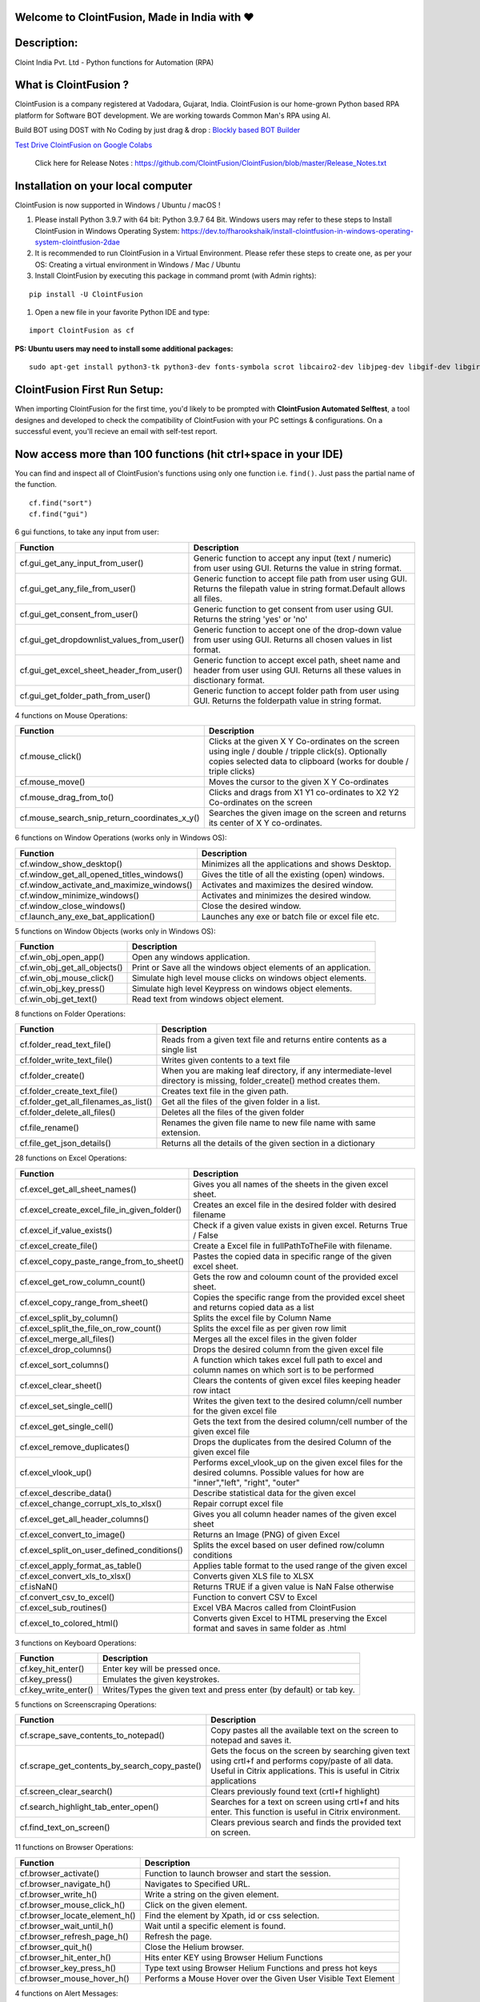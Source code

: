Welcome to  ClointFusion, Made in India with ❤️
===============================================

Description:
============

Cloint India Pvt. Ltd - Python functions for Automation (RPA)

What is ClointFusion ?
======================

ClointFusion is a company registered at Vadodara, Gujarat, India.
ClointFusion is our home-grown Python based RPA platform for Software
BOT development. We are working towards Common Man's RPA using AI.

|PyPI| |PyPI - License| |PyPI - Status| |ClointFusion| |PyPI -
Downloads| |Libraries.io SourceRank| |PyPI - Format| |GitHub
contributors| |GitHub last commit|

|GitHub Repo stars| |Twitter URL| |YouTube Channel Subscribers| |Twitter
Follow|

Build BOT using DOST with No Coding by just drag & drop : `Blockly based BOT Builder`_ 

.. _Blockly based BOT Builder: https://dost.clointfusion.com

`Test Drive ClointFusion on Google Colabs`_ 

.. _Test Drive ClointFusion on Google Colabs: https://colab.research.google.com/github/ClointFusion/ClointFusion/blob/master/ClointFusion_Labs.ipynb
   
    Click here for Release Notes : https://github.com/ClointFusion/ClointFusion/blob/master/Release_Notes.txt

Installation on your local computer
===================================

ClointFusion is now supported in Windows / Ubuntu / macOS !

#. Please install Python 3.9.7 with 64 bit: Python 3.9.7 64 Bit. Windows
   users may refer to these steps to Install ClointFusion in Windows
   Operating System: https://dev.to/fharookshaik/install-clointfusion-in-windows-operating-system-clointfusion-2dae

#. It is recommended to run ClointFusion in a Virtual Environment. Please refer these steps to create one, as per your OS: Creating a    virtual environment in Windows / Mac / Ubuntu

#. Install ClointFusion by executing this package in command promt (with Admin rights):

::

    pip install -U ClointFusion

#. Open a new file in your favorite Python IDE and type:

::

    import ClointFusion as cf

**PS: Ubuntu users may need to install some additional packages:**

::

    sudo apt-get install python3-tk python3-dev fonts-symbola scrot libcairo2-dev libjpeg-dev libgif-dev libgirepository1.0-dev python3-apt python3-xlib

ClointFusion First Run Setup:
=============================

When importing ClointFusion for the first time, you'd likely to be prompted with **ClointFusion Automated Selftest**, a tool designes and developed to check the compatibility of ClointFusion with your PC settings & configurations. On a successful event, you'll recieve an email with self-test report.

**Now access more than 100 functions (hit ctrl+space in your IDE)**
===================================================================

You can find and inspect all of ClointFusion's functions using only one
function i.e. ``find()``. Just pass the partial name of the function.

::

    cf.find("sort")
    cf.find("gui")


6 gui functions, to take any input from user:

+---------------------------------------------------+-------------------------------------------------------------------------------------------------------------------------------------+
| Function                                          | Description                                                                                                                         |
+===================================================+=====================================================================================================================================+
| cf.gui\_get\_any\_input\_from\_user()             | Generic function to accept any input (text / numeric) from user using GUI. Returns the value in string format.                      |
+---------------------------------------------------+-------------------------------------------------------------------------------------------------------------------------------------+
| cf.gui\_get\_any\_file\_from\_user()              | Generic function to accept file path from user using GUI. Returns the filepath value in string format.Default allows all files.     |
+---------------------------------------------------+-------------------------------------------------------------------------------------------------------------------------------------+
| cf.gui\_get\_consent\_from\_user()                | Generic function to get consent from user using GUI. Returns the string 'yes' or 'no'                                               |
+---------------------------------------------------+-------------------------------------------------------------------------------------------------------------------------------------+
| cf.gui\_get\_dropdownlist\_values\_from\_user()   | Generic function to accept one of the drop-down value from user using GUI. Returns all chosen values in list format.                |
+---------------------------------------------------+-------------------------------------------------------------------------------------------------------------------------------------+
| cf.gui\_get\_excel\_sheet\_header\_from\_user()   | Generic function to accept excel path, sheet name and header from user using GUI. Returns all these values in disctionary format.   |
+---------------------------------------------------+-------------------------------------------------------------------------------------------------------------------------------------+
| cf.gui\_get\_folder\_path\_from\_user()           | Generic function to accept folder path from user using GUI. Returns the folderpath value in string format.                          |
+---------------------------------------------------+-------------------------------------------------------------------------------------------------------------------------------------+

.. image:: https://warehouse-camo.ingress.cmh1.psfhosted.org/66c1dcb6ec6a32785f96e873fd6d6cdd33e66f0b/68747470733a2f2f6769746875622e636f6d2f436c6f696e74467573696f6e2f496d6167655f49434f4e535f474946732f626c6f622f6d61696e2f46756e6374696f6e732532304c69676874253230474946732f6775695f66756e6374696f6e2e6769663f7261773d74727565


4 functions on Mouse Operations:

+-------------------------------------------------------+-------------------------------------------------------------------------------------------------------------------------------------------------------------------------------+
| Function                                              | Description                                                                                                                                                                   |
+=======================================================+===============================================================================================================================================================================+
| cf.mouse\_click()                                     | Clicks at the given X Y Co-ordinates on the screen using ingle / double / tripple click(s). Optionally copies selected data to clipboard (works for double / triple clicks)   |
+-------------------------------------------------------+-------------------------------------------------------------------------------------------------------------------------------------------------------------------------------+
| cf.mouse\_move()                                      | Moves the cursor to the given X Y Co-ordinates                                                                                                                                |
+-------------------------------------------------------+-------------------------------------------------------------------------------------------------------------------------------------------------------------------------------+
| cf.mouse\_drag\_from\_to()                            | Clicks and drags from X1 Y1 co-ordinates to X2 Y2 Co-ordinates on the screen                                                                                                  |
+-------------------------------------------------------+-------------------------------------------------------------------------------------------------------------------------------------------------------------------------------+
| cf.mouse\_search\_snip\_return\_coordinates\_x\_y()   | Searches the given image on the screen and returns its center of X Y co-ordinates.                                                                                            |
+-------------------------------------------------------+-------------------------------------------------------------------------------------------------------------------------------------------------------------------------------+

.. image:: https://warehouse-camo.ingress.cmh1.psfhosted.org/d3b8eb6c9a011158c6a6bdb2630512a9b22fcafa/68747470733a2f2f6769746875622e636f6d2f436c6f696e74467573696f6e2f496d6167655f49434f4e535f474946732f626c6f622f6d61696e2f4d6f7573655f4f7065726174696f6e732e6769663f7261773d74727565

6 functions on Window Operations (works only in Windows OS):

+--------------------------------------------------+-------------------------------------------------------+
| Function                                         | Description                                           |
+==================================================+=======================================================+
| cf.window\_show\_desktop()                       | Minimizes all the applications and shows Desktop.     |
+--------------------------------------------------+-------------------------------------------------------+
| cf.window\_get\_all\_opened\_titles\_windows()   | Gives the title of all the existing (open) windows.   |
+--------------------------------------------------+-------------------------------------------------------+
| cf.window\_activate\_and\_maximize\_windows()    | Activates and maximizes the desired window.           |
+--------------------------------------------------+-------------------------------------------------------+
| cf.window\_minimize\_windows()                   | Activates and minimizes the desired window.           |
+--------------------------------------------------+-------------------------------------------------------+
| cf.window\_close\_windows()                      | Close the desired window.                             |
+--------------------------------------------------+-------------------------------------------------------+
| cf.launch\_any\_exe\_bat\_application()          | Launches any exe or batch file or excel file etc.     |
+--------------------------------------------------+-------------------------------------------------------+

.. image:: https://warehouse-camo.ingress.cmh1.psfhosted.org/bb89fdfa4911bfd629739b6702e74dd6d701775d/68747470733a2f2f6769746875622e636f6d2f436c6f696e74467573696f6e2f496d6167655f49434f4e535f474946732f626c6f622f6d61696e2f46756e6374696f6e732532304c69676874253230474946732f57696e646f77204f7065726174696f6e732e6769663f7261773d74727565

5 functions on Window Objects (works only in Windows OS):

+------------------------------------+--------------------------------------------------------------------+
| Function                           | Description                                                        |
+====================================+====================================================================+
| cf.win\_obj\_open\_app()           | Open any windows application.                                      |
+------------------------------------+--------------------------------------------------------------------+
| cf.win\_obj\_get\_all\_objects()   | Print or Save all the windows object elements of an application.   |
+------------------------------------+--------------------------------------------------------------------+
| cf.win\_obj\_mouse\_click()        | Simulate high level mouse clicks on windows object elements.       |
+------------------------------------+--------------------------------------------------------------------+
| cf.win\_obj\_key\_press()          | Simulate high level Keypress on windows object elements.           |
+------------------------------------+--------------------------------------------------------------------+
| cf.win\_obj\_get\_text()           | Read text from windows object element.                             |
+------------------------------------+--------------------------------------------------------------------+

.. image:: https://warehouse-camo.ingress.cmh1.psfhosted.org/e3ee83b298b248b219903b53b4c8eb476f8fadd7/68747470733a2f2f6769746875622e636f6d2f436c6f696e74467573696f6e2f496d6167655f49434f4e535f474946732f626c6f622f6d61696e2f57696e646f77735f4f626a6563745f4f7065726174696f6e2e6769663f7261773d74727565 

8 functions on Folder Operations:

+----------------------------------------------+-----------------------------------------------------------------------------------------------------------------------------+
| Function                                     | Description                                                                                                                 |
+==============================================+=============================================================================================================================+
| cf.folder\_read\_text\_file()                | Reads from a given text file and returns entire contents as a single list                                                   |
+----------------------------------------------+-----------------------------------------------------------------------------------------------------------------------------+
| cf.folder\_write\_text\_file()               | Writes given contents to a text file                                                                                        |
+----------------------------------------------+-----------------------------------------------------------------------------------------------------------------------------+
| cf.folder\_create()                          | When you are making leaf directory, if any intermediate-level directory is missing, folder\_create() method creates them.   |
+----------------------------------------------+-----------------------------------------------------------------------------------------------------------------------------+
| cf.folder\_create\_text\_file()              | Creates text file in the given path.                                                                                        |
+----------------------------------------------+-----------------------------------------------------------------------------------------------------------------------------+
| cf.folder\_get\_all\_filenames\_as\_list()   | Get all the files of the given folder in a list.                                                                            |
+----------------------------------------------+-----------------------------------------------------------------------------------------------------------------------------+
| cf.folder\_delete\_all\_files()              | Deletes all the files of the given folder                                                                                   |
+----------------------------------------------+-----------------------------------------------------------------------------------------------------------------------------+
| cf.file\_rename()                            | Renames the given file name to new file name with same extension.                                                           |
+----------------------------------------------+-----------------------------------------------------------------------------------------------------------------------------+
| cf.file\_get\_json\_details()                | Returns all the details of the given section in a dictionary                                                                |
+----------------------------------------------+-----------------------------------------------------------------------------------------------------------------------------+

.. image:: https://warehouse-camo.ingress.cmh1.psfhosted.org/9001e5c6067646aaf25f14e2ec0104eabbeb75ce/68747470733a2f2f6769746875622e636f6d2f436c6f696e74467573696f6e2f496d6167655f49434f4e535f474946732f626c6f622f6d61696e2f466f6c6465725f4f7065726174696f6e732e6769663f7261773d74727565

28 functions on Excel Operations: 

+------------------------------------------------------+--------------------------------------------------------------------------------------------------------------------------------------------+
| Function                                             | Description                                                                                                                                |
+======================================================+============================================================================================================================================+
| cf.excel\_get\_all\_sheet\_names()                   | Gives you all names of the sheets in the given excel sheet.                                                                                |
+------------------------------------------------------+--------------------------------------------------------------------------------------------------------------------------------------------+
| cf.excel\_create\_excel\_file\_in\_given\_folder()   | Creates an excel file in the desired folder with desired filename                                                                          |
+------------------------------------------------------+--------------------------------------------------------------------------------------------------------------------------------------------+
| cf.excel\_if\_value\_exists()                        | Check if a given value exists in given excel. Returns True / False                                                                         |
+------------------------------------------------------+--------------------------------------------------------------------------------------------------------------------------------------------+
| cf.excel\_create\_file()                             | Create a Excel file in fullPathToTheFile with filename.                                                                                    |
+------------------------------------------------------+--------------------------------------------------------------------------------------------------------------------------------------------+
| cf.excel\_copy\_paste\_range\_from\_to\_sheet()      | Pastes the copied data in specific range of the given excel sheet.                                                                         |
+------------------------------------------------------+--------------------------------------------------------------------------------------------------------------------------------------------+
| cf.excel\_get\_row\_column\_count()                  | Gets the row and coloumn count of the provided excel sheet.                                                                                |
+------------------------------------------------------+--------------------------------------------------------------------------------------------------------------------------------------------+
| cf.excel\_copy\_range\_from\_sheet()                 | Copies the specific range from the provided excel sheet and returns copied data as a list                                                  |
+------------------------------------------------------+--------------------------------------------------------------------------------------------------------------------------------------------+
| cf.excel\_split\_by\_column()                        | Splits the excel file by Column Name                                                                                                       |
+------------------------------------------------------+--------------------------------------------------------------------------------------------------------------------------------------------+
| cf.excel\_split\_the\_file\_on\_row\_count()         | Splits the excel file as per given row limit                                                                                               |
+------------------------------------------------------+--------------------------------------------------------------------------------------------------------------------------------------------+
| cf.excel\_merge\_all\_files()                        | Merges all the excel files in the given folder                                                                                             |
+------------------------------------------------------+--------------------------------------------------------------------------------------------------------------------------------------------+
| cf.excel\_drop\_columns()                            | Drops the desired column from the given excel file                                                                                         |
+------------------------------------------------------+--------------------------------------------------------------------------------------------------------------------------------------------+
| cf.excel\_sort\_columns()                            | A function which takes excel full path to excel and column names on which sort is to be performed                                          |
+------------------------------------------------------+--------------------------------------------------------------------------------------------------------------------------------------------+
| cf.excel\_clear\_sheet()                             | Clears the contents of given excel files keeping header row intact                                                                         |
+------------------------------------------------------+--------------------------------------------------------------------------------------------------------------------------------------------+
| cf.excel\_set\_single\_cell()                        | Writes the given text to the desired column/cell number for the given excel file                                                           |
+------------------------------------------------------+--------------------------------------------------------------------------------------------------------------------------------------------+
| cf.excel\_get\_single\_cell()                        | Gets the text from the desired column/cell number of the given excel file                                                                  |
+------------------------------------------------------+--------------------------------------------------------------------------------------------------------------------------------------------+
| cf.excel\_remove\_duplicates()                       | Drops the duplicates from the desired Column of the given excel file                                                                       |
+------------------------------------------------------+--------------------------------------------------------------------------------------------------------------------------------------------+
| cf.excel\_vlook\_up()                                | Performs excel\_vlook\_up on the given excel files for the desired columns. Possible values for how are "inner","left", "right", "outer"   |
+------------------------------------------------------+--------------------------------------------------------------------------------------------------------------------------------------------+
| cf.excel\_describe\_data()                           | Describe statistical data for the given excel                                                                                              |
+------------------------------------------------------+--------------------------------------------------------------------------------------------------------------------------------------------+
| cf.excel\_change\_corrupt\_xls\_to\_xlsx()           | Repair corrupt excel file                                                                                                                  |
+------------------------------------------------------+--------------------------------------------------------------------------------------------------------------------------------------------+
| cf.excel\_get\_all\_header\_columns()                | Gives you all column header names of the given excel sheet                                                                                 |
+------------------------------------------------------+--------------------------------------------------------------------------------------------------------------------------------------------+
| cf.excel\_convert\_to\_image()                       | Returns an Image (PNG) of given Excel                                                                                                      |
+------------------------------------------------------+--------------------------------------------------------------------------------------------------------------------------------------------+
| cf.excel\_split\_on\_user\_defined\_conditions()     | Splits the excel based on user defined row/column conditions                                                                               |
+------------------------------------------------------+--------------------------------------------------------------------------------------------------------------------------------------------+
| cf.excel\_apply\_format\_as\_table()                 | Applies table format to the used range of the given excel                                                                                  |
+------------------------------------------------------+--------------------------------------------------------------------------------------------------------------------------------------------+
| cf.excel\_convert\_xls\_to\_xlsx()                   | Converts given XLS file to XLSX                                                                                                            |
+------------------------------------------------------+--------------------------------------------------------------------------------------------------------------------------------------------+
| cf.isNaN()                                           | Returns TRUE if a given value is NaN False otherwise                                                                                       |
+------------------------------------------------------+--------------------------------------------------------------------------------------------------------------------------------------------+
| cf.convert\_csv\_to\_excel()                         | Function to convert CSV to Excel                                                                                                           |
+------------------------------------------------------+--------------------------------------------------------------------------------------------------------------------------------------------+
| cf.excel\_sub\_routines()                            | Excel VBA Macros called from ClointFusion                                                                                                  |
+------------------------------------------------------+--------------------------------------------------------------------------------------------------------------------------------------------+
| cf.excel\_to\_colored\_html()                        | Converts given Excel to HTML preserving the Excel format and saves in same folder as .html                                                 |
+------------------------------------------------------+--------------------------------------------------------------------------------------------------------------------------------------------+

.. image:: https://warehouse-camo.ingress.cmh1.psfhosted.org/fbce770c272c29a3be96c9b514c55ac2e8f47a57/68747470733a2f2f6769746875622e636f6d2f436c6f696e74467573696f6e2f496d6167655f49434f4e535f474946732f626c6f622f6d61696e2f457863656c5f4f7065726174696f6e732e6769663f7261773d74727565

3 functions on Keyboard Operations:

+--------------------------+------------------------------------------------------------------------+
| Function                 | Description                                                            |
+==========================+========================================================================+
| cf.key\_hit\_enter()     | Enter key will be pressed once.                                        |
+--------------------------+------------------------------------------------------------------------+
| cf.key\_press()          | Emulates the given keystrokes.                                         |
+--------------------------+------------------------------------------------------------------------+
| cf.key\_write\_enter()   | Writes/Types the given text and press enter (by default) or tab key.   |
+--------------------------+------------------------------------------------------------------------+

.. image:: https://warehouse-camo.ingress.cmh1.psfhosted.org/f7681d2c8bd0ab61ba7daf0a495fadb6bc793345/68747470733a2f2f6769746875622e636f6d2f436c6f696e74467573696f6e2f496d6167655f49434f4e535f474946732f626c6f622f6d61696e2f4b425f4f7065726174696f6e732e6769663f7261773d74727565

5 functions on Screenscraping Operations:

+-------------------------------------------------------+-------------------------------------------------------------------------------------------------------------------------------------------------------------------------------+
| Function                                              | Description                                                                                                                                                                   |
+=======================================================+===============================================================================================================================================================================+
| cf.scrape\_save\_contents\_to\_notepad()              | Copy pastes all the available text on the screen to notepad and saves it.                                                                                                     |
+-------------------------------------------------------+-------------------------------------------------------------------------------------------------------------------------------------------------------------------------------+
| cf.scrape\_get\_contents\_by\_search\_copy\_paste()   | Gets the focus on the screen by searching given text using crtl+f and performs copy/paste of all data. Useful in Citrix applications. This is useful in Citrix applications   |
+-------------------------------------------------------+-------------------------------------------------------------------------------------------------------------------------------------------------------------------------------+
| cf.screen\_clear\_search()                            | Clears previously found text (crtl+f highlight)                                                                                                                               |
+-------------------------------------------------------+-------------------------------------------------------------------------------------------------------------------------------------------------------------------------------+
| cf.search\_highlight\_tab\_enter\_open()              | Searches for a text on screen using crtl+f and hits enter. This function is useful in Citrix environment.                                                                     |
+-------------------------------------------------------+-------------------------------------------------------------------------------------------------------------------------------------------------------------------------------+
| cf.find\_text\_on\_screen()                           | Clears previous search and finds the provided text on screen.                                                                                                                 |
+-------------------------------------------------------+-------------------------------------------------------------------------------------------------------------------------------------------------------------------------------+

.. image:: https://warehouse-camo.ingress.cmh1.psfhosted.org/a2c418b0981d64c335f53e3edf7733ec63098189/68747470733a2f2f6769746875622e636f6d2f436c6f696e74467573696f6e2f496d6167655f49434f4e535f474946732f626c6f622f6d61696e2f53637265656e5f5363726170696e672e6769663f7261773d74727565

11 functions on Browser Operations:

+------------------------------------+-------------------------------------------------------------------+
| Function                           | Description                                                       |
+====================================+===================================================================+
| cf.browser\_activate()             | Function to launch browser and start the session.                 |
+------------------------------------+-------------------------------------------------------------------+
| cf.browser\_navigate\_h()          | Navigates to Specified URL.                                       |
+------------------------------------+-------------------------------------------------------------------+
| cf.browser\_write\_h()             | Write a string on the given element.                              |
+------------------------------------+-------------------------------------------------------------------+
| cf.browser\_mouse\_click\_h()      | Click on the given element.                                       |
+------------------------------------+-------------------------------------------------------------------+
| cf.browser\_locate\_element\_h()   | Find the element by Xpath, id or css selection.                   |
+------------------------------------+-------------------------------------------------------------------+
| cf.browser\_wait\_until\_h()       | Wait until a specific element is found.                           |
+------------------------------------+-------------------------------------------------------------------+
| cf.browser\_refresh\_page\_h()     | Refresh the page.                                                 |
+------------------------------------+-------------------------------------------------------------------+
| cf.browser\_quit\_h()              | Close the Helium browser.                                         |
+------------------------------------+-------------------------------------------------------------------+
| cf.browser\_hit\_enter\_h()        | Hits enter KEY using Browser Helium Functions                     |
+------------------------------------+-------------------------------------------------------------------+
| cf.browser\_key\_press\_h()        | Type text using Browser Helium Functions and press hot keys       |
+------------------------------------+-------------------------------------------------------------------+
| cf.browser\_mouse\_hover\_h()      | Performs a Mouse Hover over the Given User Visible Text Element   |
+------------------------------------+-------------------------------------------------------------------+

.. image:: https://warehouse-camo.ingress.cmh1.psfhosted.org/380c464f648851b4f2b8341e9acfeab795fcc3b5/68747470733a2f2f6769746875622e636f6d2f436c6f696e74467573696f6e2f496d6167655f49434f4e535f474946732f626c6f622f6d61696e2f46756e6374696f6e732532304c69676874253230474946732f62726f777365725f66756e6374696f6e732e6769663f7261773d74727565

4 functions on Alert Messages:

+--------------------------------------+----------------------------------------------------------------------------------------------------------------------------------------------------------------------+
| Function                             | Description                                                                                                                                                          |
+======================================+======================================================================================================================================================================+
| cf.message\_counter\_down\_timer()   | Function to show count-down timer. Default is 5 seconds.                                                                                                             |
+--------------------------------------+----------------------------------------------------------------------------------------------------------------------------------------------------------------------+
| cf.message\_pop\_up()                | Specified message will popup on the screen for a specified duration of time.                                                                                         |
+--------------------------------------+----------------------------------------------------------------------------------------------------------------------------------------------------------------------+
| cf.message\_flash()                  | Specified msg will popup for a specified duration of time with OK button.                                                                                            |
+--------------------------------------+----------------------------------------------------------------------------------------------------------------------------------------------------------------------+
| cf.message\_toast()                  | Function for displaying Windows 10 Toast Notifications. Pass website URL OR file / folder path that needs to be opened when user clicks on the toast notification.   |
+--------------------------------------+----------------------------------------------------------------------------------------------------------------------------------------------------------------------+


+--------------------------------------------+--------------------------------------------------+
| Function                                   | Description                                      |
+============================================+==================================================+
| cf.string\_remove\_special\_characters()   | Removes all the special character.               |
+--------------------------------------------+--------------------------------------------------+
| cf.string\_extract\_only\_alphabets()      | Returns only alphabets from given input string   |
+--------------------------------------------+--------------------------------------------------+
| cf.string\_extract\_only\_numbers()        | Returns only numbers from given input string     |
+--------------------------------------------+--------------------------------------------------+

.. image:: https://warehouse-camo.ingress.cmh1.psfhosted.org/8a1bc0ab7e6aad709dc93aff808a82dd4dbe8720/68747470733a2f2f6769746875622e636f6d2f436c6f696e74467573696f6e2f496d6167655f49434f4e535f474946732f626c6f622f6d61696e2f537472696e675f4f7065726174696f6e732e6769663f7261773d74727565

Loads of miscellaneous functions related to emoji, capture photo, flash (pop-up) messages etc:

+-------------------------------------------+--------------------------------------------------------------------------------------------------------------------------------------------------------------------------------------------------------+
| Function                                  | Description                                                                                                                                                                                            |
+===========================================+========================================================================================================================================================================================================+
| cf.clear\_screen()                        | Clears Python Interpreter Terminal Window Screen                                                                                                                                                       |
+-------------------------------------------+--------------------------------------------------------------------------------------------------------------------------------------------------------------------------------------------------------+
| cf.print\_with\_magic\_color()            | Function to color and format terminal output                                                                                                                                                           |
+-------------------------------------------+--------------------------------------------------------------------------------------------------------------------------------------------------------------------------------------------------------+
| cf.schedule\_create\_task\_windows()      | Schedules (weekly & daily options as of now) the current BOT (.bat) using Windows Task Scheduler. Please call create\_batch\_file() function before using this function to convert .pyw file to .bat   |
+-------------------------------------------+--------------------------------------------------------------------------------------------------------------------------------------------------------------------------------------------------------+
| cf.schedule\_delete\_task\_windows()      | Deletes already scheduled task. Asks user to supply task\_name used during scheduling the task. You can also perform this action from Windows Task Scheduler.                                          |
+-------------------------------------------+--------------------------------------------------------------------------------------------------------------------------------------------------------------------------------------------------------+
| cf.show\_emoji()                          | Function which prints Emojis                                                                                                                                                                           |
+-------------------------------------------+--------------------------------------------------------------------------------------------------------------------------------------------------------------------------------------------------------+
| cf.dismantle\_code()                      | This functions dis-assembles given function and shows you column-by-column summary to explain the output of disassembled bytecode.                                                                     |
+-------------------------------------------+--------------------------------------------------------------------------------------------------------------------------------------------------------------------------------------------------------+
| cf.ON\_semi\_automatic\_mode()            | This function sets semi\_automatic\_mode as True => ON                                                                                                                                                 |
+-------------------------------------------+--------------------------------------------------------------------------------------------------------------------------------------------------------------------------------------------------------+
| cf.OFF\_semi\_automatic\_mode()           | This function sets semi\_automatic\_mode as False => OFF                                                                                                                                               |
+-------------------------------------------+--------------------------------------------------------------------------------------------------------------------------------------------------------------------------------------------------------+
| cf.email\_send\_via\_desktop\_outlook()   | Send email using Outlook from Desktop email application                                                                                                                                                |
+-------------------------------------------+--------------------------------------------------------------------------------------------------------------------------------------------------------------------------------------------------------+
| cf.download\_this\_file()                 | Downloads a given url file to BOT output folder or Browser's Download folder                                                                                                                           |
+-------------------------------------------+--------------------------------------------------------------------------------------------------------------------------------------------------------------------------------------------------------+
| cf.pause\_program()                       | Stops the program for given seconds                                                                                                                                                                    |
+-------------------------------------------+--------------------------------------------------------------------------------------------------------------------------------------------------------------------------------------------------------+
| cf.string\_regex()                        | Regex API service call, to search within a given string data                                                                                                                                           |
+-------------------------------------------+--------------------------------------------------------------------------------------------------------------------------------------------------------------------------------------------------------+
| cf.ocr\_now()                             | Recognize and read the text embedded in images using Google's Tesseract-OCR                                                                                                                            |
+-------------------------------------------+--------------------------------------------------------------------------------------------------------------------------------------------------------------------------------------------------------+
| cf.update\_log\_excel\_file()             | Given message will be updated in the excel log file of output folder                                                                                                                                   |
+-------------------------------------------+--------------------------------------------------------------------------------------------------------------------------------------------------------------------------------------------------------+
| cf.create\_batch\_file()                  | Creates .bat file for the given application / exe or even .pyw BOT developed by you. This is required in Task Scheduler.                                                                               |
+-------------------------------------------+--------------------------------------------------------------------------------------------------------------------------------------------------------------------------------------------------------+

.. image:: https://warehouse-camo.ingress.cmh1.psfhosted.org/dad0de25fe44b5e0f684acb33522877b870ef5bd/68747470733a2f2f6769746875622e636f6d2f436c6f696e74467573696f6e2f496d6167655f49434f4e535f474946732f626c6f622f6d61696e2f6d697363616c6c616e656f75732e6769663f7261773d74727565

.. raw:: html

   <!-- # ClointFusion's function works in different modes: -->

ClointFusion's Semi Automatic Mode
==================================

#. If you pass all the required parameters, function works silently. So,
   this is expert (Non-GUI) mode. This mode gives you more control over
   the function's parameters.
#. If you do not pass any parameter, GUI would pop-up asking you the
   required parameters. Next time, when you run the BOT, based upon your
   configuration, which you get to choose at the beginning of BOT run:

   -  If ``Semi-Automatic mode`` is OFF, GUI would pop-up again, showing
      you the previous entries, allowing you to modify the parameters.
   -  If ``Semi-Automatic mode`` in ON, BOT works silently taking your
      previous GUI entries.
   -  Toggle ``Semi-Automatic mode`` by using the following command

   ::

       cf.ON_semi_automatic_mode   # To turn ON semi automatic mode
       cf.OFF_semi_automatic_mode  # To turn OFF semi automatic mode

#. GUI Mode is for beginners. Anytime, if you are not getting how to use
   the function, just call an empty function (without parameters) and
   GUI would pop-up asking you for required parameters.

.. image:: https://warehouse-camo.ingress.cmh1.psfhosted.org/5fb9cab11ed15cfaee79f1651a7135fd457ef96f/68747470733a2f2f6769746875622e636f6d2f436c6f696e74467573696f6e2f496d6167655f49434f4e535f474946732f626c6f622f6d61696e2f4175746f5f53656d695f4175746f2e6769663f7261773d74727565

Outlook Email BOT implemented using ClointFusion:

.. image:: https://warehouse-camo.ingress.cmh1.psfhosted.org/f0086f006a6d19c392f0a4c4024647cbbbd8fcab/68747470733a2f2f6769746875622e636f6d2f436c6f696e74467573696f6e2f496d6167655f49434f4e535f474946732f626c6f622f6d61696e2f46756e6374696f6e732532304c69676874253230474946732f476d61696c5f616e645f4f75746c6f6f6b5f424f542e6769663f7261773d74727565

 
We love your contribution !
===========================

Contribute by giving a star / writing article on ClointFusion / feedback / report issues / bug fixes / feature enhancement / add documentation /
many more ways as you please..

Participate in our monthly online hackathons & weekly meetups. Click here for more details: https://sites.google.com/view/clointfusion-hackathon

Please visit our GitHub repository: https://github.com/ClointFusion/ClointFusion

Date ❤️ with ClointFusion:
==========================

This an initiative for fast track entry into our growing workforce. For more details, please visit: https://lnkd.in/gh_r9YB

Aknowledgements:
================

ClointFusion thanks to all it's dependent packages for the great contribution, which made ClointFusion possible!

| Please find all the dependencies `here <https://openbase.com/python/ClointFusion/dependencies>`


ReadMe File Maintainer:
=======================

Fharook Shaik, Research Intern@ClointFusion. Please connect with him at: https://www.linkedin.com/in/fharook-shaik-7a757b181

Contact us:
===========

Drop a mail to ClointFusion@cloint.com

.. |PyPI| image:: https://img.shields.io/pypi/v/ClointFusion?label=PyPI%20Version
.. |PyPI - License| image:: https://img.shields.io/pypi/l/ClointFusion?label=License
.. |PyPI - Status| image:: https://img.shields.io/pypi/status/ClointFusion?label=Release%20Status
.. |ClointFusion| image:: https://snyk.io/advisor/python/ClointFusion/badge.svg
.. |PyPI - Downloads| image:: https://img.shields.io/pypi/dm/ClointFusion?label=PyPI%20Downloads
.. |Libraries.io SourceRank| image:: https://img.shields.io/librariesio/sourcerank/pypi/ClointFusion
.. |PyPI - Format| image:: https://img.shields.io/pypi/format/ClointFusion?label=PyPI%20Format
.. |GitHub contributors| image:: https://img.shields.io/github/contributors/ClointFusion/ClointFusion?label=Contributors
.. |GitHub last commit| image:: https://img.shields.io/github/last-commit/ClointFusion/ClointFusion?label=Last%20Commit
.. |GitHub Repo stars| image:: https://img.shields.io/github/stars/ClointFusion/ClointFusion?label=Stars&style=social
.. |Twitter URL| image:: https://img.shields.io/twitter/url?style=social&url=https%3A%2F%2Ftwitter.com%2FClointFusion
.. |YouTube Channel Subscribers| image:: https://img.shields.io/youtube/channel/subscribers/UCIygBtp1y_XEnC71znWEW2w?style=social
.. |Twitter Follow| image:: https://img.shields.io/twitter/follow/ClointFusion?style=social
